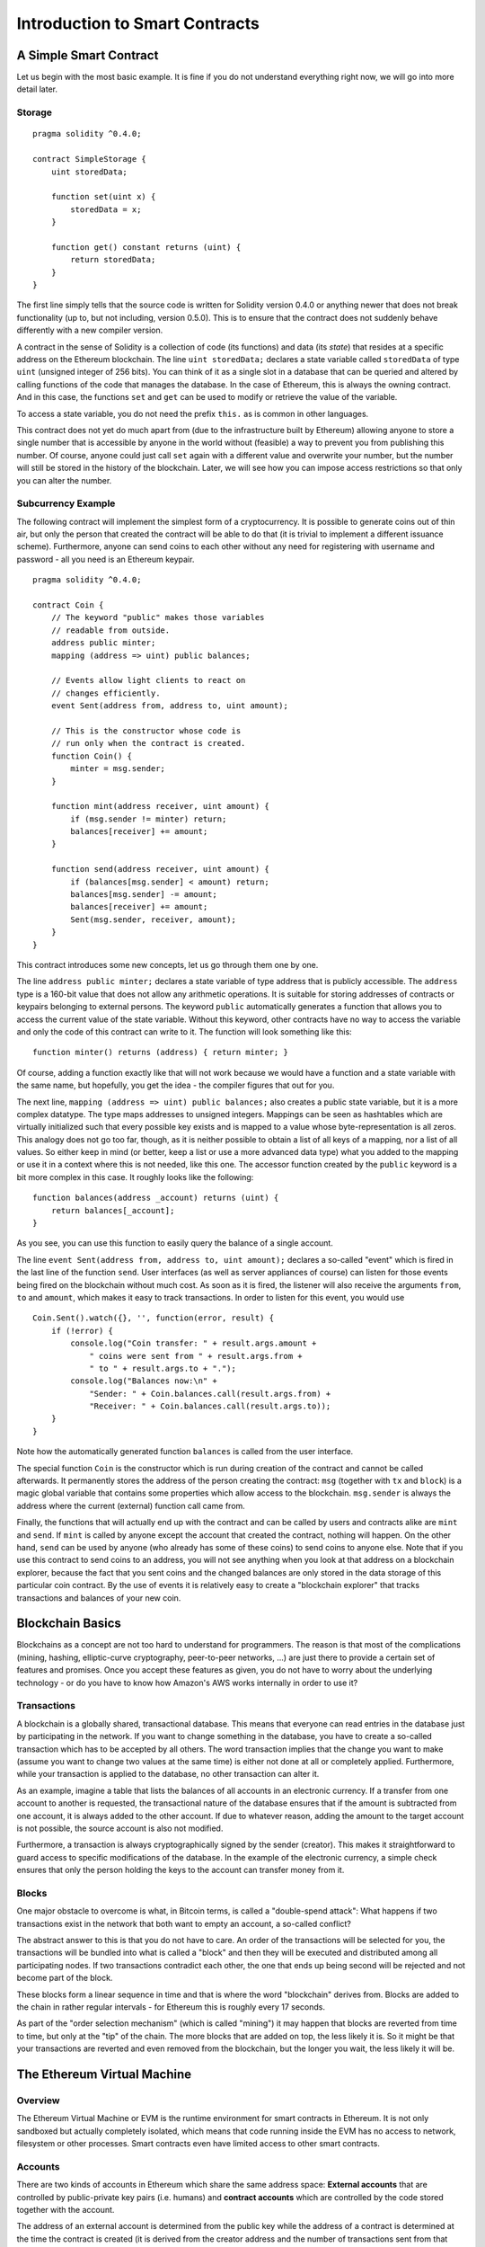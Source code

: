 ###############################
Introduction to Smart Contracts
###############################

.. _simple-smart-contract:

***********************
A Simple Smart Contract
***********************

Let us begin with the most basic example. It is fine if you do not understand everything
right now, we will go into more detail later.

Storage
=======

::

    pragma solidity ^0.4.0;

    contract SimpleStorage {
        uint storedData;

        function set(uint x) {
            storedData = x;
        }

        function get() constant returns (uint) {
            return storedData;
        }
    }

The first line simply tells that the source code is written for
Solidity version 0.4.0 or anything newer that does not break functionality
(up to, but not including, version 0.5.0). This is to ensure that the
contract does not suddenly behave differently with a new compiler version.

A contract in the sense of Solidity is a collection of code (its functions) and
data (its *state*) that resides at a specific address on the Ethereum
blockchain. The line ``uint storedData;`` declares a state variable called ``storedData`` of
type ``uint`` (unsigned integer of 256 bits). You can think of it as a single slot
in a database that can be queried and altered by calling functions of the
code that manages the database. In the case of Ethereum, this is always the owning
contract. And in this case, the functions ``set`` and ``get`` can be used to modify
or retrieve the value of the variable.

To access a state variable, you do not need the prefix ``this.`` as is common in
other languages.

This contract does not yet do much apart from (due to the infrastructure
built by Ethereum) allowing anyone to store a single number that is accessible by
anyone in the world without (feasible) a way to prevent you from publishing
this number. Of course, anyone could just call ``set`` again with a different value
and overwrite your number, but the number will still be stored in the history
of the blockchain. Later, we will see how you can impose access restrictions
so that only you can alter the number.

.. index:: ! subcurrency

Subcurrency Example
===================

The following contract will implement the simplest form of a
cryptocurrency. It is possible to generate coins out of thin air, but
only the person that created the contract will be able to do that (it is trivial
to implement a different issuance scheme).
Furthermore, anyone can send coins to each other without any need for
registering with username and password - all you need is an Ethereum keypair.


::

    pragma solidity ^0.4.0;

    contract Coin {
        // The keyword "public" makes those variables
        // readable from outside.
        address public minter;
        mapping (address => uint) public balances;

        // Events allow light clients to react on
        // changes efficiently.
        event Sent(address from, address to, uint amount);

        // This is the constructor whose code is
        // run only when the contract is created.
        function Coin() {
            minter = msg.sender;
        }

        function mint(address receiver, uint amount) {
            if (msg.sender != minter) return;
            balances[receiver] += amount;
        }

        function send(address receiver, uint amount) {
            if (balances[msg.sender] < amount) return;
            balances[msg.sender] -= amount;
            balances[receiver] += amount;
            Sent(msg.sender, receiver, amount);
        }
    }

This contract introduces some new concepts, let us go through them one by one.

The line ``address public minter;`` declares a state variable of type address
that is publicly accessible. The ``address`` type is a 160-bit value
that does not allow any arithmetic operations. It is suitable for
storing addresses of contracts or keypairs belonging to external
persons. The keyword ``public`` automatically generates a function that
allows you to access the current value of the state variable.
Without this keyword, other contracts have no way to access the variable
and only the code of this contract can write to it.
The function will look something like this::

    function minter() returns (address) { return minter; }

Of course, adding a function exactly like that will not work
because we would have a
function and a state variable with the same name, but hopefully, you
get the idea - the compiler figures that out for you.

.. index:: mapping

The next line, ``mapping (address => uint) public balances;`` also
creates a public state variable, but it is a more complex datatype.
The type maps addresses to unsigned integers.
Mappings can be seen as hashtables which are
virtually initialized such that every possible key exists and is mapped to a
value whose byte-representation is all zeros. This analogy does not go
too far, though, as it is neither possible to obtain a list of all keys of
a mapping, nor a list of all values. So either keep in mind (or
better, keep a list or use a more advanced data type) what you
added to the mapping or use it in a context where this is not needed,
like this one. The accessor function created by the ``public`` keyword
is a bit more complex in this case. It roughly looks like the
following::

    function balances(address _account) returns (uint) {
        return balances[_account];
    }

As you see, you can use this function to easily query the balance of a
single account.

.. index:: event

The line ``event Sent(address from, address to, uint amount);`` declares
a so-called "event" which is fired in the last line of the function
``send``. User interfaces (as well as server appliances of course) can
listen for those events being fired on the blockchain without much
cost. As soon as it is fired, the listener will also receive the
arguments ``from``, ``to`` and ``amount``, which makes it easy to track
transactions. In order to listen for this event, you would use ::

    Coin.Sent().watch({}, '', function(error, result) {
        if (!error) {
            console.log("Coin transfer: " + result.args.amount +
                " coins were sent from " + result.args.from +
                " to " + result.args.to + ".");
            console.log("Balances now:\n" +
                "Sender: " + Coin.balances.call(result.args.from) +
                "Receiver: " + Coin.balances.call(result.args.to));
        }
    }

Note how the automatically generated function ``balances`` is called from
the user interface.

.. index:: coin

The special function ``Coin`` is the
constructor which is run during creation of the contract and
cannot be called afterwards. It permanently stores the address of the person creating the
contract: ``msg`` (together with ``tx`` and ``block``) is a magic global variable that
contains some properties which allow access to the blockchain. ``msg.sender`` is
always the address where the current (external) function call came from.

Finally, the functions that will actually end up with the contract and can be called
by users and contracts alike are ``mint`` and ``send``.
If ``mint`` is called by anyone except the account that created the contract,
nothing will happen. On the other hand, ``send`` can be used by anyone (who already
has some of these coins) to send coins to anyone else. Note that if you use
this contract to send coins to an address, you will not see anything when you
look at that address on a blockchain explorer, because the fact that you sent
coins and the changed balances are only stored in the data storage of this
particular coin contract. By the use of events it is relatively easy to create
a "blockchain explorer" that tracks transactions and balances of your new coin.

.. _blockchain-basics:

*****************
Blockchain Basics
*****************

Blockchains as a concept are not too hard to understand for programmers. The reason is that
most of the complications (mining, hashing, elliptic-curve cryptography, peer-to-peer networks, ...)
are just there to provide a certain set of features and promises. Once you accept these
features as given, you do not have to worry about the underlying technology - or do you have
to know how Amazon's AWS works internally in order to use it?

.. index:: transaction

Transactions
============

A blockchain is a globally shared, transactional database.
This means that everyone can read entries in the database just by participating in the network.
If you want to change something in the database, you have to create a so-called transaction
which has to be accepted by all others.
The word transaction implies that the change you want to make (assume you want to change
two values at the same time) is either not done at all or completely applied. Furthermore,
while your transaction is applied to the database, no other transaction can alter it.

As an example, imagine a table that lists the balances of all accounts in an
electronic currency. If a transfer from one account to another is requested,
the transactional nature of the database ensures that if the amount is
subtracted from one account, it is always added to the other account. If due
to whatever reason, adding the amount to the target account is not possible,
the source account is also not modified.

Furthermore, a transaction is always cryptographically signed by the sender (creator).
This makes it straightforward to guard access to specific modifications of the
database. In the example of the electronic currency, a simple check ensures that
only the person holding the keys to the account can transfer money from it.

.. index:: ! block

Blocks
======

One major obstacle to overcome is what, in Bitcoin terms, is called a "double-spend attack":
What happens if two transactions exist in the network that both want to empty an account,
a so-called conflict?

The abstract answer to this is that you do not have to care. An order of the transactions
will be selected for you, the transactions will be bundled into what is called a "block"
and then they will be executed and distributed among all participating nodes.
If two transactions contradict each other, the one that ends up being second will
be rejected and not become part of the block.

These blocks form a linear sequence in time and that is where the word "blockchain"
derives from. Blocks are added to the chain in rather regular intervals - for
Ethereum this is roughly every 17 seconds.

As part of the "order selection mechanism" (which is called "mining") it may happen that
blocks are reverted from time to time, but only at the "tip" of the chain. The more
blocks that are added on top, the less likely it is. So it might be that your transactions
are reverted and even removed from the blockchain, but the longer you wait, the less
likely it will be.


.. _the-ethereum-virtual-machine:

.. index:: !evm, ! ethereum virtual machine

****************************
The Ethereum Virtual Machine
****************************

Overview
========

The Ethereum Virtual Machine or EVM is the runtime environment
for smart contracts in Ethereum. It is not only sandboxed but
actually completely isolated, which means that code running
inside the EVM has no access to network, filesystem or other processes.
Smart contracts even have limited access to other smart contracts.

.. index:: ! account, address, storage, balance

Accounts
========

There are two kinds of accounts in Ethereum which share the same
address space: **External accounts** that are controlled by
public-private key pairs (i.e. humans) and **contract accounts** which are
controlled by the code stored together with the account.

The address of an external account is determined from
the public key while the address of a contract is
determined at the time the contract is created
(it is derived from the creator address and the number
of transactions sent from that address, the so-called "nonce").

Apart from the fact whether an account stores code or not,
the EVM treats the two types equally, though.

Every account has a persistent key-value store mapping 256-bit words to 256-bit
words called **storage**.

Furthermore, every account has a **balance** in
Ether (in "Wei" to be exact) which can be modified by sending transactions that
include Ether.

.. index:: ! transaction

Transactions
============

A transaction is a message that is sent from one account to another
account (which might be the same or the special zero-account, see below).
It can include binary data (its payload) and Ether.

If the target account contains code, that code is executed and
the payload is provided as input data.

If the target account is the zero-account (the account with the
address ``0``), the transaction creates a **new contract**.
As already mentioned, the address of that contract is not
the zero address but an address derived from the sender and
its number of transactions sent (the "nonce"). The payload
of such a contract creation transaction is taken to be
EVM bytecode and executed. The output of this execution is
permanently stored as the code of the contract.
This means that in order to create a contract, you do not
send the actual code of the contract, but in fact code that
returns that code.

.. index:: ! gas, ! gas price

Gas
===

Upon creation, each transaction is charged with a certain amount of **gas**,
whose purpose is to limit the amount of work that is needed to execute
the transaction and to pay for this execution. While the EVM executes the
transaction, the gas is gradually depleted according to specific rules.

The **gas price** is a value set by the creator of the transaction, who
has to pay ``gas_price * gas`` up front from the sending account.
If some gas is left after the execution, it is refunded in the same way.

If the gas is used up at any point (i.e. it is negative),
an out-of-gas exception is triggered, which reverts all modifications
made to the state in the current call frame.

.. index:: ! storage, ! memory, ! stack

Storage, Memory and the Stack
=============================

Each account has a persistent memory area which is called **storage**.
Storage is a key-value store that maps 256-bit words to 256-bit words.
It is not possible to enumerate storage from within a contract
and it is comparatively costly to read and even more so, to modify
storage. A contract can neither read nor write to any storage apart
from its own.

The second memory area is called **memory**, of which a contract obtains
a freshly cleared instance for each message call. Memory is linear and can be
addressed at byte level, but reads are limited to a width of 256 bits, while writes
can be either 8 bits or 256 bits wide. Memory is expanded by a word (256-bit), when
accessing (either reading or writing) a previously untouched memory word (ie. any offset
within a word). At the time of expansion, the cost in gas must be paid. Memory is more
costly the larger it grows (it scales quadratically).

The EVM is not a register machine but a stack machine, so all
computations are performed on an area called the **stack**. It has a maximum size of
1024 elements and contains words of 256 bits. Access to the stack is
limited to the top end in the following way:
It is possible to copy one of
the topmost 16 elements to the top of the stack or swap the
topmost element with one of the 16 elements below it.
All other operations take the topmost two (or one, or more, depending on
the operation) elements from the stack and push the result onto the stack.
Of course it is possible to move stack elements to storage or memory,
but it is not possible to just access arbitrary elements deeper in the stack
without first removing the top of the stack.

.. index:: ! instruction

Instruction Set
===============

The instruction set of the EVM is kept minimal in order to avoid
incorrect implementations which could cause consensus problems.
All instructions operate on the basic data type, 256-bit words.
The usual arithmetic, bit, logical and comparison operations are present.
Conditional and unconditional jumps are possible. Furthermore,
contracts can access relevant properties of the current block
like its number and timestamp.

.. index:: ! message call, function;call

Message Calls
=============

Contracts can call other contracts or send Ether to non-contract
accounts by the means of message calls. Message calls are similar
to transactions, in that they have a source, a target, data payload,
Ether, gas and return data. In fact, every transaction consists of
a top-level message call which in turn can create further message calls.

A contract can decide how much of its remaining **gas** should be sent
with the inner message call and how much it wants to retain.
If an out-of-gas exception happens in the inner call (or any
other exception), this will be signalled by an error value put onto the stack.
In this case, only the gas sent together with the call is used up.
In Solidity, the calling contract causes a manual exception by default in
such situations, so that exceptions "bubble up" the call stack.

As already said, the called contract (which can be the same as the caller)
will receive a freshly cleared instance of memory and has access to the
call payload - which will be provided in a separate area called the **calldata**.
After it finished execution, it can return data which will be stored at
a location in the caller's memory preallocated by the caller.

Calls are **limited** to a depth of 1024, which means that for more complex
operations, loops should be preferred over recursive calls.

.. index:: delegatecall, callcode, library

Delegatecall / Callcode and Libraries
=====================================

There exists a special variant of a message call, named **delegatecall**
which is identical to a message call apart from the fact that
the code at the target address is executed in the context of the calling
contract and ``msg.sender`` and ``msg.value`` do not change their values.

This means that a contract can dynamically load code from a different
address at runtime. Storage, current address and balance still
refer to the calling contract, only the code is taken from the called address.

This makes it possible to implement the "library" feature in Solidity:
Reusable library code that can be applied to a contract's storage in
order to e.g. implement a complex data structure.

.. index:: log

Logs
====

It is possible to store data in a specially indexed data structure
that maps all the way up to the block level. This feature called **logs**
is used by Solidity in order to implement **events**.
Contracts cannot access log data after it has been created, but they
can be efficiently accessed from outside the blockchain.
Since some part of the log data is stored in bloom filters, it is
possible to search for this data in an efficient and cryptographically
secure way, so network peers that do not download the whole blockchain
("light clients") can still find these logs.

.. index:: contract creation

Create
======

Contracts can even create other contracts using a special opcode (i.e.
they do not simply call the zero address). The only difference between
these **create calls** and normal message calls is that the payload data is
executed and the result stored as code and the caller / creator
receives the address of the new contract on the stack.

.. index:: selfdestruct

Self-destruct
=============

The only possibility that code is removed from the blockchain is
when a contract at that address performs the ``selfdestruct`` operation.
The remaining Ether stored at that address is sent to a designated
target and then the storage and code is removed from the state.

.. warning:: Even if a contract's code does not contain a call to ``selfdestruct``,
  it can still perform that operation using ``delegatecall`` or ``callcode``.

.. note:: The pruning of old contracts may or may not be implemented by Ethereum
  clients. Additionally, archive nodes could choose to keep the contract storage
  and code indefinitely.

.. note:: Currently **external accounts** cannot be removed from the state.
